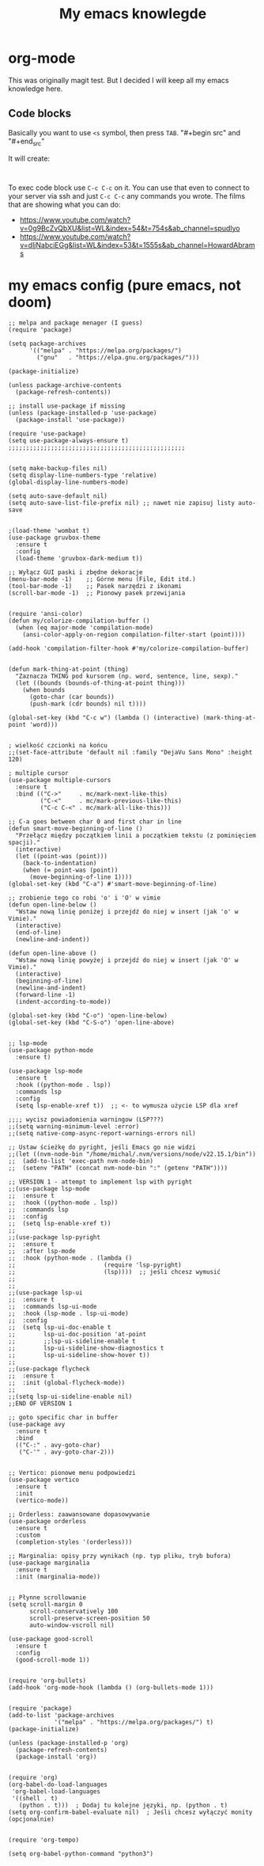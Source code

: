 #+TITLE: My emacs knowlegde
#+HTML_HEAD: <link rel="stylesheet" type="text/css" href="https://gongzhitaao.org/orgcss/org.css"/>
* org-mode

This was originally magit test. But I decided I will keep all my emacs knowledge here.

** Code blocks

Basically you want to use =<s= symbol, then press =TAB=. 
"#+begin src"
and
"#+end_src"

It will create:

#+begin_src 

#+end_src

To exec code block use =C-c C-c= on it.
You can use that even to connect to your server via ssh and just =C-c C-c= any commands you wrote.
The films that are showing what you can do:
- https://www.youtube.com/watch?v=0g9BcZvQbXU&list=WL&index=54&t=754s&ab_channel=spudlyo
- https://www.youtube.com/watch?v=dljNabciEGg&list=WL&index=53&t=1555s&ab_channel=HowardAbrams

* my emacs config (pure emacs, not doom)

#+BEGIN_SRC <język>
;; melpa and package menager (I guess)
(require 'package)

(setq package-archives
      '(("melpa" . "https://melpa.org/packages/")
        ("gnu"   . "https://elpa.gnu.org/packages/")))

(package-initialize)

(unless package-archive-contents
  (package-refresh-contents))

;; install use-package if missing
(unless (package-installed-p 'use-package)
  (package-install 'use-package))

(require 'use-package)
(setq use-package-always-ensure t)
;;;;;;;;;;;;;;;;;;;;;;;;;;;;;;;;;;;;;;;;;;;;;;;;;;


(setq make-backup-files nil)
(setq display-line-numbers-type 'relative)
(global-display-line-numbers-mode)

(setq auto-save-default nil)
(setq auto-save-list-file-prefix nil) ;; nawet nie zapisuj listy auto-save


;(load-theme 'wombat t)
(use-package gruvbox-theme
  :ensure t
  :config
  (load-theme 'gruvbox-dark-medium t))

;; Wyłącz GUI paski i zbędne dekoracje
(menu-bar-mode -1)    ;; Górne menu (File, Edit itd.)
(tool-bar-mode -1)    ;; Pasek narzędzi z ikonami
(scroll-bar-mode -1)  ;; Pionowy pasek przewijania


(require 'ansi-color)
(defun my/colorize-compilation-buffer ()
  (when (eq major-mode 'compilation-mode)
    (ansi-color-apply-on-region compilation-filter-start (point))))

(add-hook 'compilation-filter-hook #'my/colorize-compilation-buffer)


(defun mark-thing-at-point (thing)
  "Zaznacza THING pod kursorem (np. word, sentence, line, sexp)."
  (let ((bounds (bounds-of-thing-at-point thing)))
    (when bounds
      (goto-char (car bounds))
      (push-mark (cdr bounds) nil t))))

(global-set-key (kbd "C-c w") (lambda () (interactive) (mark-thing-at-point 'word)))


; wielkość czcionki na końcu
;;(set-face-attribute 'default nil :family "DejaVu Sans Mono" :height 120)

; multiple cursor
(use-package multiple-cursors
  :ensure t
  :bind (("C->"     . mc/mark-next-like-this)
         ("C-<"     . mc/mark-previous-like-this)
         ("C-c C-<" . mc/mark-all-like-this)))

;; C-a goes between char 0 and first char in line
(defun smart-move-beginning-of-line ()
  "Przełącz między początkiem linii a początkiem tekstu (z pominięciem spacji)."
  (interactive)
  (let ((point-was (point)))
    (back-to-indentation)
    (when (= point-was (point))
      (move-beginning-of-line 1))))
(global-set-key (kbd "C-a") #'smart-move-beginning-of-line)

;; zrobienie tego co robi 'o' i 'O' w vimie
(defun open-line-below ()
  "Wstaw nową linię poniżej i przejdź do niej w insert (jak 'o' w Vimie)."
  (interactive)
  (end-of-line)
  (newline-and-indent))

(defun open-line-above ()
  "Wstaw nową linię powyżej i przejdź do niej w insert (jak 'O' w Vimie)."
  (interactive)
  (beginning-of-line)
  (newline-and-indent)
  (forward-line -1)
  (indent-according-to-mode))

(global-set-key (kbd "C-o") 'open-line-below)
(global-set-key (kbd "C-S-o") 'open-line-above)


;; lsp-mode
(use-package python-mode
  :ensure t)

(use-package lsp-mode
  :ensure t
  :hook ((python-mode . lsp))
  :commands lsp
  :config
  (setq lsp-enable-xref t))  ;; <- to wymusza użycie LSP dla xref

;;;; wycisz powiadomienia warningow (LSP???)
;;(setq warning-minimum-level :error)
;;(setq native-comp-async-report-warnings-errors nil)

;; Ustaw ścieżkę do pyright, jeśli Emacs go nie widzi
;;(let ((nvm-node-bin "/home/michal/.nvm/versions/node/v22.15.1/bin"))
;;  (add-to-list 'exec-path nvm-node-bin)
;;  (setenv "PATH" (concat nvm-node-bin ":" (getenv "PATH"))))

;; VERSION 1 - attempt to implement lsp with pyright
;;(use-package lsp-mode
;;  :ensure t
;;  :hook ((python-mode . lsp))
;;  :commands lsp
;;  :config
;;  (setq lsp-enable-xref t))
;;
;;(use-package lsp-pyright
;;  :ensure t
;;  :after lsp-mode
;;  :hook (python-mode . (lambda ()
;;                         (require 'lsp-pyright)
;;                         (lsp))))  ;; jeśli chcesz wymusić
;;
;;
;;(use-package lsp-ui
;;  :ensure t
;;  :commands lsp-ui-mode
;;  :hook (lsp-mode . lsp-ui-mode)
;;  :config
;;  (setq lsp-ui-doc-enable t
;;        lsp-ui-doc-position 'at-point
;;        ;;lsp-ui-sideline-enable t
;;        lsp-ui-sideline-show-diagnostics t
;;        lsp-ui-sideline-show-hover t))
;;
;;(use-package flycheck
;;  :ensure t
;;  :init (global-flycheck-mode))
;;
;;(setq lsp-ui-sideline-enable nil)
;;END OF VERSION 1

;; goto specific char in buffer
(use-package avy
  :ensure t
  :bind
  (("C-:" . avy-goto-char)
   ("C-'" . avy-goto-char-2)))


;; Vertico: pionowe menu podpowiedzi
(use-package vertico
  :ensure t
  :init
  (vertico-mode))

;; Orderless: zaawansowane dopasowywanie
(use-package orderless
  :ensure t
  :custom
  (completion-styles '(orderless)))

;; Marginalia: opisy przy wynikach (np. typ pliku, tryb bufora)
(use-package marginalia
  :ensure t
  :init (marginalia-mode))


;; Płynne scrollowanie
(setq scroll-margin 0
      scroll-conservatively 100
      scroll-preserve-screen-position 50
      auto-window-vscroll nil)

(use-package good-scroll
  :ensure t
  :config
  (good-scroll-mode 1))


(require 'org-bullets)
(add-hook 'org-mode-hook (lambda () (org-bullets-mode 1)))


(require 'package)
(add-to-list 'package-archives
             '("melpa" . "https://melpa.org/packages/") t)
(package-initialize)

(unless (package-installed-p 'org)
  (package-refresh-contents)
  (package-install 'org))


(require 'org)
(org-babel-do-load-languages
 'org-babel-load-languages
 '((shell . t)
   (python . t)))  ; Dodaj tu kolejne języki, np. (python . t)
(setq org-confirm-babel-evaluate nil)  ; Jeśli chcesz wyłączyć monity (opcjonalnie)


(require 'org-tempo)

(setq org-babel-python-command "python3")
#+END_SRC
